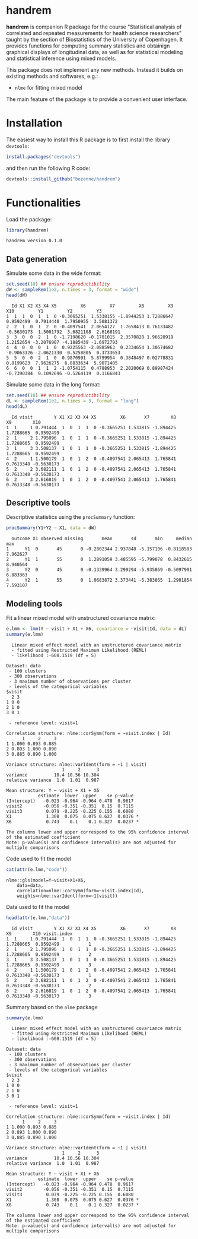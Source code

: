 #+BEGIN_HTML
<a href="https://travis-ci.org/bozenne/handrem"><img src="https://travis-ci.org/bozenne/handrem.svg?branch=master"></a>
<a href="https://ci.appveyor.com/project/bozenne/handrem"><img src="https://ci.appveyor.com/api/projects/status/github/bozenne/handrem?svg=true" alt="Build status"></a>
<a href="http://www.gnu.org/licenses/gpl-3.0.html"><img src="https://img.shields.io/badge/License-GPLv3-blue.svg" alt="License"></a>
#+END_HTML

* handrem

*handrem* is companion R package for the course "Statistical analysis
of correlated and repeated measurements for health science
researchers" taught by the section of Biostatistics of the University
of Copenhagen. It provides functions for computing summary statistics
and obtainign graphical displays of longitudinal data, as well as for
statistical modeling and statistical inference using mixed models.

This package does not implement any new methods. Instead it builds on
existing methods and softwares, e.g.: 
- =nlme= for fitting mixed model
The main feature of the package is to provide a convenient user
interface.

* Installation

The easiest way to install this R package is to first install the
library =devtools=:
#+BEGIN_SRC R :exports both :results output :session *R* :cache no
install.packages("devtools")
#+END_SRC
and then run the following R code:
#+BEGIN_SRC R :exports both :eval never
devtools::install_github("bozenne/handrem")
#+END_SRC

* Functionalities 

Load the package:
#+BEGIN_SRC R :exports both :results output :session *R* :cache no
library(handrem)
#+END_SRC

#+RESULTS:
: handrem version 0.1.0

** Data generation
Simulate some data in the wide format:
#+BEGIN_SRC R :exports both :results output :session *R* :cache no
set.seed(10) ## ensure reproductibility
dW <- sampleRem(1e2, n.times = 3, format = "wide")
head(dW)
#+END_SRC

#+RESULTS:
:   Id X1 X2 X3 X4 X5         X6         X7         X8         X9        X10         Y1         Y2         Y3
: 1  1  1  0  1  1  0 -0.3665251  1.5338155 -1.8944253 1.72886647  0.9592499  0.7914440  1.7950955  3.5081372
: 2  2  1  0  1  2  0 -0.4097541  2.0654127  1.7658413 0.76133482 -0.5630173  1.5001792  3.6821108  2.6168191
: 3  3  0  0  2  1  0 -1.7198620 -0.1781015  2.3570828 1.96628919  1.2152654 -3.2076907 -4.1885439 -1.6972793
: 4  4  0  0  0  1  0  0.9225563 -2.0885963  0.2334654 1.30674682 -0.9063326 -2.0621330 -0.5258805  0.3733653
: 5  5  0  0  2  1  0  0.9870991  5.8799954  0.3848497 0.02778831  0.8199623  7.9626275  6.8833634  5.9071405
: 6  6  0  0  1  1  2 -1.0754115  0.4788953  2.2020069 0.89987424 -0.7390384  0.1092696 -0.5264119  0.1166843

Simulate some data in the long format:
#+BEGIN_SRC R :exports both :results output :session *R* :cache no
set.seed(10) ## ensure reproductibility
dL <- sampleRem(1e2, n.times = 3, format = "long")
head(dL)
#+END_SRC

#+RESULTS:
:   Id visit        Y X1 X2 X3 X4 X5         X6       X7        X8        X9        X10
: 1  1     1 0.791444  1  0  1  1  0 -0.3665251 1.533815 -1.894425 1.7288665  0.9592499
: 2  1     2 1.795096  1  0  1  1  0 -0.3665251 1.533815 -1.894425 1.7288665  0.9592499
: 3  1     3 3.508137  1  0  1  1  0 -0.3665251 1.533815 -1.894425 1.7288665  0.9592499
: 4  2     1 1.500179  1  0  1  2  0 -0.4097541 2.065413  1.765841 0.7613348 -0.5630173
: 5  2     2 3.682111  1  0  1  2  0 -0.4097541 2.065413  1.765841 0.7613348 -0.5630173
: 6  2     3 2.616819  1  0  1  2  0 -0.4097541 2.065413  1.765841 0.7613348 -0.5630173

** Descriptive tools

Descriptive statistics using the =procSummary= function:
#+BEGIN_SRC R :exports both :results output :session *R* :cache no
procSummary(Y1+Y2 ~ X1, data = dW)
#+END_SRC

#+RESULTS:
:   outcome X1 observed missing       mean       sd       min     median      max
: 1      Y1  0       45       0 -0.2802344 2.937848 -5.157106 -0.8118583 7.962627
: 2      Y1  1       55       0  1.2891059 3.485595 -5.799078  0.8432615 8.940564
: 3      Y2  0       45       0 -0.1339964 3.299294 -5.935869 -0.5097901 6.883363
: 4      Y2  1       55       0  1.0683872 3.373441 -5.383865  1.2901854 7.593107

** Modeling tools
Fit a linear mixed model with unstructured covariance matrix:
#+BEGIN_SRC R :exports both :results output :session *R* :cache no
e.lmm <- lmm(Y ~ visit + X1 + X6, covariance = ~visit|Id, data = dL)
summary(e.lmm)
#+END_SRC

#+RESULTS:
#+begin_example
  Linear mixed effect model with an unstructured covariance matrix 
  - fitted using Restricted Maximum Likelihood (REML) 
  - likelihood :-608.1519 (df = 5)
 
Dataset: data 
 - 100 clusters 
 - 300 observations 
 - 3 maximum number of observations per cluster 
 - levels of the categorical variables 
$visit
  2 3
1 0 0
2 1 0
3 0 1

 - reference level: visit=1 
 
Correlation structure: nlme::corSymm(form = ~visit.index | Id) 
      1     2     3
1 1.000 0.893 0.885
2 0.893 1.000 0.890
3 0.885 0.890 1.000

Variance structure: nlme::varIdent(form = ~1 | visit) 
                     1     2      3
variance          10.4 10.56 10.304
relative variance  1.0  1.01  0.987

Mean structure: Y ~ visit + X1 + X6 
            estimate  lower  upper    se p-value  
(Intercept)   -0.023 -0.964 -0.964 0.478  0.9617  
visit2        -0.056 -0.351 -0.351  0.15  0.7115  
visit3         0.079 -0.225 -0.225 0.155  0.6080  
X1             1.308  0.075  0.075 0.627  0.0376 *
X6             0.743    0.1    0.1 0.327  0.0237 *

The columns lower and upper correspond to the 95% confidence interval of the estimated coefficient
Note: p-value(s) and confidence interval(s) are not adjusted for multiple comparisons
#+end_example

Code used to fit the model
#+BEGIN_SRC R :exports both :results output :session *R* :cache no
cat(attr(e.lmm,"code"))
#+END_SRC

#+RESULTS:
: nlme::gls(model=Y~visit+X1+X6,
:     data=data,
:     correlation=nlme::corSymm(form=~visit.index|Id),
:     weights=nlme::varIdent(form=~1|visit))

Data used to fit the model
#+BEGIN_SRC R :exports both :results output :session *R* :cache no
head(attr(e.lmm,"data"))
#+END_SRC

#+RESULTS:
:   Id visit        Y X1 X2 X3 X4 X5         X6       X7        X8        X9        X10 visit.index
: 1  1     1 0.791444  1  0  1  1  0 -0.3665251 1.533815 -1.894425 1.7288665  0.9592499           1
: 2  1     2 1.795096  1  0  1  1  0 -0.3665251 1.533815 -1.894425 1.7288665  0.9592499           2
: 3  1     3 3.508137  1  0  1  1  0 -0.3665251 1.533815 -1.894425 1.7288665  0.9592499           3
: 4  2     1 1.500179  1  0  1  2  0 -0.4097541 2.065413  1.765841 0.7613348 -0.5630173           1
: 5  2     2 3.682111  1  0  1  2  0 -0.4097541 2.065413  1.765841 0.7613348 -0.5630173           2
: 6  2     3 2.616819  1  0  1  2  0 -0.4097541 2.065413  1.765841 0.7613348 -0.5630173           3

Summary based on the =nlme= package
#+BEGIN_SRC R :exports both :results output :session *R* :cache no
summary(e.lmm)
#+END_SRC

#+RESULTS:
#+begin_example
  Linear mixed effect model with an unstructured covariance matrix 
  - fitted using Restricted Maximum Likelihood (REML) 
  - likelihood :-608.1519 (df = 5)
 
Dataset: data 
 - 100 clusters 
 - 300 observations 
 - 3 maximum number of observations per cluster 
 - levels of the categorical variables 
$visit
  2 3
1 0 0
2 1 0
3 0 1

 - reference level: visit=1 
 
Correlation structure: nlme::corSymm(form = ~visit.index | Id) 
      1     2     3
1 1.000 0.893 0.885
2 0.893 1.000 0.890
3 0.885 0.890 1.000

Variance structure: nlme::varIdent(form = ~1 | visit) 
                     1     2      3
variance          10.4 10.56 10.304
relative variance  1.0  1.01  0.987

Mean structure: Y ~ visit + X1 + X6 
            estimate  lower  upper    se p-value  
(Intercept)   -0.023 -0.964 -0.964 0.478  0.9617  
visit2        -0.056 -0.351 -0.351  0.15  0.7115  
visit3         0.079 -0.225 -0.225 0.155  0.6080  
X1             1.308  0.075  0.075 0.627  0.0376 *
X6             0.743    0.1    0.1 0.327  0.0237 *

The columns lower and upper correspond to the 95% confidence interval of the estimated coefficient
Note: p-value(s) and confidence interval(s) are not adjusted for multiple comparisons
#+end_example

